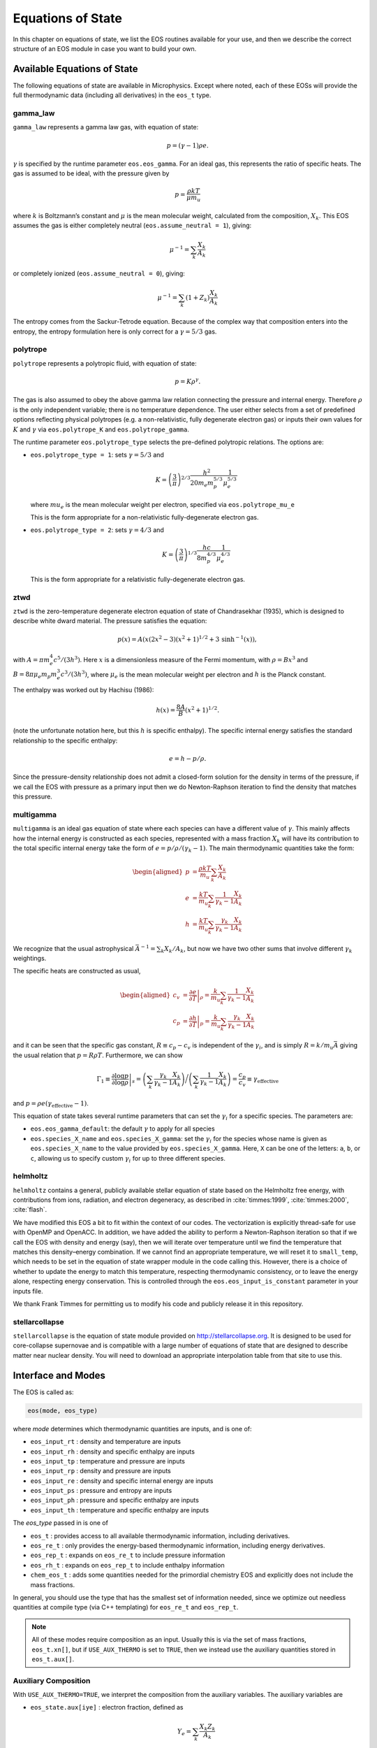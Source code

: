 ******************
Equations of State
******************

In this chapter on equations of state, we list the EOS routines
available for your use, and then we describe the correct structure of
an EOS module in case you want to build your own.

Available Equations of State
============================

.. index:: eos_t

The following equations of state are available in Microphysics.
Except where noted, each of these EOSs will provide the full
thermodynamic data (including all derivatives) in the ``eos_t``
type.

gamma_law
---------

``gamma_law`` represents a gamma law gas, with
equation of state:

.. math:: p = (\gamma - 1) \rho e.

:math:`\gamma` is specified by the runtime parameter ``eos.eos_gamma``. For
an ideal gas, this represents the ratio of specific heats. The gas is
assumed to be ideal, with the pressure given by

.. math:: p = \frac{\rho k T}{\mu m_u}

where :math:`k` is Boltzmann’s constant and :math:`\mu` is the mean molecular
weight, calculated from the composition, :math:`X_k`. This EOS assumes
the gas is either completely neutral (``eos.assume_neutral = 1``),
giving:

.. math:: \mu^{-1} = \sum_k \frac{X_k}{A_k}

or completely ionized (``eos.assume_neutral = 0``), giving:

.. math:: \mu^{-1} = \sum_k \left ( 1 + Z_k \right ) \frac{X_k}{A_k}

The entropy comes from the Sackur-Tetrode equation. Because of the
complex way that composition enters into the entropy, the entropy
formulation here is only correct for a :math:`\gamma = 5/3` gas.


polytrope
---------

``polytrope`` represents a polytropic fluid, with equation of
state:

.. math:: p = K \rho^\gamma.

The gas is also assumed to obey the above gamma law relation
connecting the pressure and internal energy. Therefore :math:`\rho` is the
only independent variable; there is no temperature dependence. The
user either selects from a set of predefined options reflecting
physical polytropes (e.g. a non-relativistic, fully degenerate
electron gas) or inputs their own values for :math:`K` and :math:`\gamma`
via ``eos.polytrope_K`` and ``eos.polytrope_gamma``.

The runtime parameter ``eos.polytrope_type`` selects the pre-defined
polytropic relations. The options are:

-  ``eos.polytrope_type = 1``: sets :math:`\gamma = 5/3` and

   .. math:: K = \left ( \frac{3}{\pi} \right)^{2/3} \frac{h^2}{20 m_e m_p^{5/3}} \frac{1}{\mu_e^{5/3}}

   where :math:`mu_e` is the mean molecular weight per electron, specified via ``eos.polytrope_mu_e``

   This is the form appropriate for a non-relativistic
   fully-degenerate electron gas.

-  ``eos.polytrope_type = 2``: sets :math:`\gamma = 4/3` and

   .. math:: K = \left ( \frac{3}{\pi} \right)^{1/3} \frac{hc}{8 m_p^{4/3}} \frac{1}{\mu_e^{4/3}}

   This is the form appropriate for a relativistic fully-degenerate
   electron gas.

ztwd
----

``ztwd`` is the zero-temperature degenerate electron equation
of state of Chandrasekhar (1935), which is designed to describe
white dward material. The pressure satisfies the equation:

.. math:: p(x) = A \left( x(2x^2-3)(x^2 + 1)^{1/2} + 3\, \text{sinh}^{-1}(x) \right),

with :math:`A = \pi m_e^4 c^5 / (3 h^3)`. Here :math:`x` is a dimensionless
measure of the Fermi momentum, with :math:`\rho = B x^3` and :math:`B = 8\pi \mu_e
m_p m_e^3 c^3 / (3h^3)`, where :math:`\mu_e` is the mean molecular weight
per electron and :math:`h` is the Planck constant.

The enthalpy was worked out by Hachisu (1986):

.. math:: h(x) = \frac{8A}{B}\left(x^2 + 1\right)^{1/2}.

(note the unfortunate notation here, but this :math:`h` is specific
enthalpy). The specific internal energy satisfies the standard
relationship to the specific enthalpy:

.. math:: e = h - p / \rho.

Since the pressure-density relationship does not admit a closed-form
solution for the density in terms of the pressure, if we call the EOS
with pressure as a primary input then we do Newton-Raphson iteration
to find the density that matches this pressure.

multigamma
----------

``multigamma`` is an ideal gas equation of state where each
species can have a different value of :math:`\gamma`. This mainly affects
how the internal energy is constructed as each species, represented
with a mass fraction :math:`X_k` will have its contribution to the total
specific internal energy take the form of :math:`e = p/\rho/(\gamma_k -  1)`.
The main thermodynamic quantities take the form:

.. math::

   \begin{aligned}
   p &= \frac{\rho k T}{m_u} \sum_k \frac{X_k}{A_k} \\
   e &= \frac{k T}{m_u} \sum_k \frac{1}{\gamma_k - 1} \frac{X_k}{A_k} \\
   h &= \frac{k T}{m_u} \sum_k \frac{\gamma_k}{\gamma_k - 1} \frac{X_k}{A_k}\end{aligned}

We recognize that the usual astrophysical :math:`\bar{A}^{-1} = \sum_k
X_k/A_k`, but now we have two other sums that involve different
:math:`\gamma_k` weightings.

The specific heats are constructed as usual,

.. math::

   \begin{aligned}
   c_v &= \left . \frac{\partial e}{\partial T} \right |_\rho =
       \frac{k}{m_u} \sum_k \frac{1}{\gamma_k - 1} \frac{X_k}{A_k} \\
   c_p &= \left . \frac{\partial h}{\partial T} \right |_p =
       \frac{k}{m_u} \sum_k \frac{\gamma_k}{\gamma_k - 1} \frac{X_k}{A_k}\end{aligned}

and it can be seen that the specific gas constant, :math:`R \equiv c_p -
c_v` is independent of the :math:`\gamma_i`, and is simply :math:`R =
k/m_u\bar{A}` giving the usual relation that :math:`p = R\rho T`.
Furthermore, we can show

.. math::

   \Gamma_1 \equiv \left . \frac{\partial \log p}{\partial \log \rho} \right |_s =
      \left ( \sum_k \frac{\gamma_k}{\gamma_k - 1} \frac{X_k}{A_k} \right ) \bigg /
      \left ( \sum_k \frac{1}{\gamma_k - 1} \frac{X_k}{A_k} \right ) =
   \frac{c_p}{c_v} \equiv \gamma_\mathrm{effective}

and :math:`p = \rho e (\gamma_\mathrm{effective} - 1)`.

This equation of state takes several runtime parameters that can set
the :math:`\gamma_i` for a specific species. The parameters are:

-  ``eos.eos_gamma_default``: the default :math:`\gamma` to apply for all
   species

-  ``eos.species_X_name`` and ``eos.species_X_gamma``: set the
   :math:`\gamma_i` for the species whose name is given as
   ``eos.species_X_name`` to the value provided by ``eos.species_X_gamma``.
   Here, ``X`` can be one of the letters: ``a``, ``b``, or
   ``c``, allowing us to specify custom :math:`\gamma_i` for up to three
   different species.

helmholtz
---------

``helmholtz`` contains a general, publicly available stellar
equation of state based on the Helmholtz free energy, with
contributions from ions, radiation, and electron degeneracy, as
described in :cite:`timmes:1999`, :cite:`timmes:2000`, :cite:`flash`.

We have modified this EOS a bit to fit within the context of our
codes. The vectorization is explicitly thread-safe for use with OpenMP
and OpenACC. In addition, we have added the ability to perform a
Newton-Raphson iteration so that if we call the EOS with density and
energy (say), then we will iterate over temperature until we find the
temperature that matches this density–energy combination. If we
cannot find an appropriate temperature, we will reset it to
``small_temp``, which needs to be set in the equation of state wrapper
module in the code calling this. However, there is a choice of whether
to update the energy to match this temperature, respecting
thermodynamic consistency, or to leave the energy alone, respecting
energy conservation. This is controlled through the
``eos.eos_input_is_constant`` parameter in your inputs file.

We thank Frank Timmes for permitting us to modify his code and
publicly release it in this repository.

stellarcollapse
---------------

``stellarcollapse`` is the equation of state module provided
on http://stellarcollapse.org. It is designed
to be used for core-collapse supernovae and is compatible with a
large number of equations of state that are designed to describe
matter near nuclear density. You will need to download an
appropriate interpolation table from that site to use this.

Interface and Modes
===================

.. index:: eos_t, eos_re_t, eos_rep_t, eos_rh_t, chem_eos_t

The EOS is called as:

.. code:: c++

   eos(mode, eos_type)

where *mode* determines which thermodynamic quantities are inputs,
and is one of:

* ``eos_input_rt`` : density and temperature are inputs

* ``eos_input_rh`` : density and specific enthalpy are inputs

* ``eos_input_tp`` : temperature and pressure are inputs

* ``eos_input_rp`` : density and pressure are inputs

* ``eos_input_re`` : density and specific internal energy are inputs

* ``eos_input_ps`` : pressure and entropy are inputs

* ``eos_input_ph`` : pressure and specific enthalpy are inputs

* ``eos_input_th`` : temperature and specific enthalpy are inputs

The *eos_type* passed in is one of

* ``eos_t`` : provides access to all available thermodynamic information,
  including derivatives.

* ``eos_re_t`` : only provides the energy-based thermodynamic information, including
  energy derivatives.

* ``eos_rep_t`` : expands on ``eos_re_t`` to include pressure information

* ``eos_rh_t`` : expands on ``eos_rep_t`` to include enthalpy information

* ``chem_eos_t`` : adds some quantities needed for the primordial chemistry EOS
  and explicitly does not include the mass fractions.

In general, you should use the type that has the smallest set of
information needed, since we optimize out needless quantities at
compile type (via C++ templating) for ``eos_re_t`` and ``eos_rep_t``.

.. note::

   All of these modes require composition as an input.  Usually this is
   via the set of mass fractions, ``eos_t.xn[]``, but if ``USE_AUX_THERMO``
   is set to ``TRUE``, then we instead use the auxiliary quantities
   stored in ``eos_t.aux[]``.

.. _aux_eos_comp:

Auxiliary Composition
---------------------

.. index:: USE_AUX_THERMO

With ``USE_AUX_THERMO=TRUE``, we interpret the composition from the auxiliary variables.
The auxiliary variables are

* ``eos_state.aux[iye]`` : electron fraction, defined as

  .. math::

     Y_e = \sum_k \frac{X_k Z_k}{A_k}

* ``eos_state.aux[iabar]`` : the average mass of the nuclei, :math:`\bar{A}`, defined as:

  .. math::

     \frac{1}{\bar{A}} = \sum_k \frac{X_k}{A_k}

  In many stellar evolutions texts, this would be written as :math:`\mu_I`.

* ``eos_state.aux[ibea]`` : the binding energy per nucleon (units of
  MeV), defined as

  .. math::

     \left \langle \frac{B}{A} \right \rangle  = \sum_k \frac{X_k B_k}{A_k}

  where :math:`B_k` is the binding energy of nucleus :math:`k`

Given a composition of mass fractions, the function
``set_aux_comp_from_X(state_t& state)`` will initialize these
auxiliary quantities.

The equation of state also needs :math:`\bar{Z}` which is easily computed as

.. math::

   \bar{Z} = \bar{A} Y_e


Composition Derivatives
-----------------------

.. index:: eos_extra_t, eos_re_extra_t, eos_rep_extra_t

The derivatives $\partial p/\partial A$, $\partial p/\partial Z$,
and $\partial e/\partial A$, $\partial e/\partial Z$ are available via
the ``eos_extra_t``, ``eos_re_extra_t``, ``eos_rep_extra_t``, which
extends the non-"extra" variants with these additional fields.

The composition derivatives can be used via the ``composition_derivatives()`` function
in ``eos_composition.H``
to compute :math:`\partial p/\partial X_k |_{\rho, T, X_j}`, :math:`\partial e/\partial X_k |_{\rho, T, X_j}`, and :math:`\partial h/\partial X_k |_{\rho, T, X_j}`.


Initialization and Cutoff Values
================================

Input Validation
================

The EOS will make sure that the inputs are within an acceptable range,
(e.g., ``small_temp`` :math:`< T <` ``maxT``). If they are not, then it
resets them silently—no error is thrown.

If you are calling the EOS with ``eos_input_re``, and if :math:`e <
10^{-200}`, then it calls the EOS with ``eos_input_rt`` with T =
max ( ``small_temp``, T ).

User’s are encourage to do their own validation of inputs before calling
the EOS.

EOS Structure
=============

Each EOS should have two main routines by which it interfaces to the
rest of CASTRO. At the beginning of the simulation,
``actual_eos_init`` will perform any initialization steps and save
EOS variables (mainly ``smallt``, the temperature floor, and
``smalld``, the density floor). These variables are stored in the
main EOS module of the code calling these routines. This would be the
appropriate time for, say, loading an interpolation table into memory.

The main evaluation routine is called ``actual_eos``. It should
accept an eos_input and an eos_t state; see Section :ref:`data_structures`.
